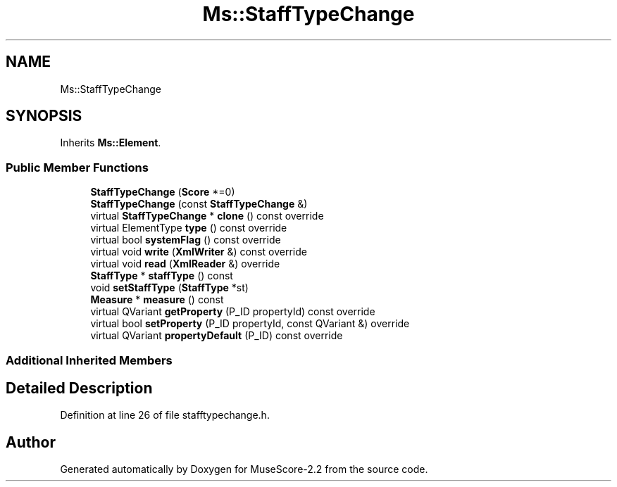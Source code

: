 .TH "Ms::StaffTypeChange" 3 "Mon Jun 5 2017" "MuseScore-2.2" \" -*- nroff -*-
.ad l
.nh
.SH NAME
Ms::StaffTypeChange
.SH SYNOPSIS
.br
.PP
.PP
Inherits \fBMs::Element\fP\&.
.SS "Public Member Functions"

.in +1c
.ti -1c
.RI "\fBStaffTypeChange\fP (\fBScore\fP *=0)"
.br
.ti -1c
.RI "\fBStaffTypeChange\fP (const \fBStaffTypeChange\fP &)"
.br
.ti -1c
.RI "virtual \fBStaffTypeChange\fP * \fBclone\fP () const override"
.br
.ti -1c
.RI "virtual ElementType \fBtype\fP () const override"
.br
.ti -1c
.RI "virtual bool \fBsystemFlag\fP () const override"
.br
.ti -1c
.RI "virtual void \fBwrite\fP (\fBXmlWriter\fP &) const override"
.br
.ti -1c
.RI "virtual void \fBread\fP (\fBXmlReader\fP &) override"
.br
.ti -1c
.RI "\fBStaffType\fP * \fBstaffType\fP () const"
.br
.ti -1c
.RI "void \fBsetStaffType\fP (\fBStaffType\fP *st)"
.br
.ti -1c
.RI "\fBMeasure\fP * \fBmeasure\fP () const"
.br
.ti -1c
.RI "virtual QVariant \fBgetProperty\fP (P_ID propertyId) const override"
.br
.ti -1c
.RI "virtual bool \fBsetProperty\fP (P_ID propertyId, const QVariant &) override"
.br
.ti -1c
.RI "virtual QVariant \fBpropertyDefault\fP (P_ID) const override"
.br
.in -1c
.SS "Additional Inherited Members"
.SH "Detailed Description"
.PP 
Definition at line 26 of file stafftypechange\&.h\&.

.SH "Author"
.PP 
Generated automatically by Doxygen for MuseScore-2\&.2 from the source code\&.
